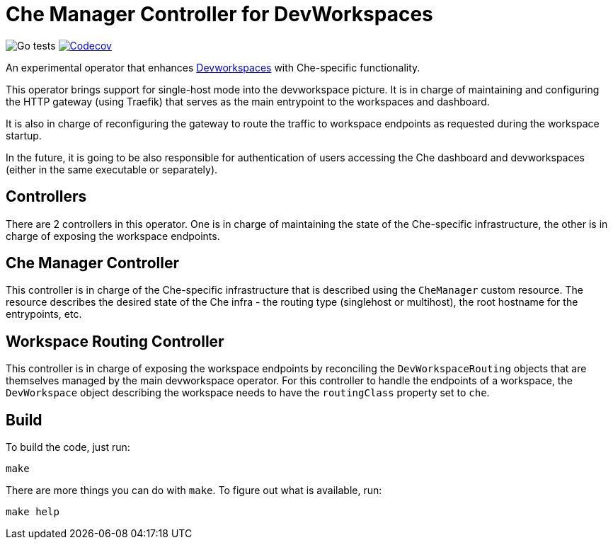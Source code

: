 = Che Manager Controller for DevWorkspaces

image:https://github.com/che-incubator/devworkspace-che-operator/workflows/Go%20tests/badge.svg["Go tests"] image:https://codecov.io/gh/che-incubator/devworkspace-che-operator/branch/master/graph/badge.svg?token=37N55V7E6S["Codecov", link="https://codecov.io/gh/che-incubator/devworkspace-che-operator"]


An experimental operator that enhances https://github.com/devfile/devworkspace-operator[Devworkspaces] with Che-specific functionality.

This operator brings support for single-host mode into the devworkspace picture. It is in charge of maintaining and configuring
the HTTP gateway (using Traefik) that serves as the main entrypoint to the workspaces and dashboard.

It is also in charge of reconfiguring the gateway to route the traffic to workspace endpoints as requested during the workspace startup.

In the future, it is going to be also responsible for authentication of users accessing the Che dashboard and devworkspaces (either in 
the same executable or separately).

== Controllers

There are 2 controllers in this operator. One is in charge of maintaining the state of the Che-specific infrastructure, the other is 
in charge of exposing the workspace endpoints.

== Che Manager Controller

This controller is in charge of the Che-specific infrastructure that is described using the `CheManager` custom resource. The resource
describes the desired state of the Che infra - the routing type (singlehost or multihost), the root hostname for the entrypoints, etc.

== Workspace Routing Controller

This controller is in charge of exposing the workspace endpoints by reconciling the `DevWorkspaceRouting` objects that are themselves managed
by the main devworkspace operator. For this controller to handle the endpoints of a workspace, the `DevWorkspace` object describing the 
workspace needs to have the `routingClass` property set to `che`.

== Build

To build the code, just run:

```
make
```

There are more things you can do with `make`. To figure out what is available, run:

```
make help
``` 

